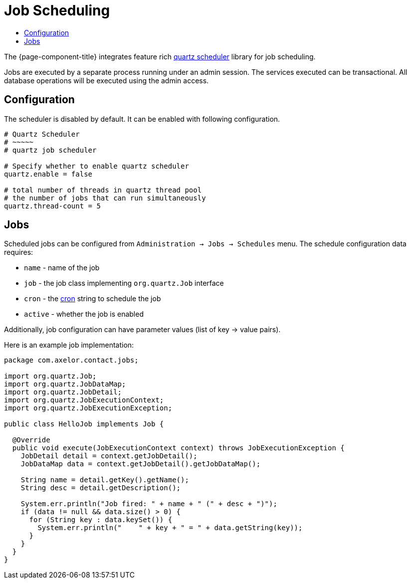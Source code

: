 = Job Scheduling
:toc:
:toc-title:

:url-quartz: https://quartz-scheduler.org/
:url-cron: https://www.quartz-scheduler.org/documentation/quartz-2.3.0/tutorials/crontrigger.html

The {page-component-title} integrates feature rich {url-quartz}[quartz scheduler] library
for job scheduling.

Jobs are executed by a separate process running under an admin session. The
services executed can be transactional. All database operations will be executed
using the admin access.

== Configuration

The scheduler is disabled by default. It can be enabled with following
configuration.

[source,properties]
----
# Quartz Scheduler
# ~~~~~
# quartz job scheduler

# Specify whether to enable quartz scheduler
quartz.enable = false

# total number of threads in quartz thread pool
# the number of jobs that can run simultaneously
quartz.thread-count = 5
----

== Jobs

Scheduled jobs can be configured from `Administration -> Jobs -> Schedules` menu.
The schedule configuration data requires:

* `name` - name of the job
* `job` - the job class implementing `org.quartz.Job` interface
* `cron` - the {url-cron}[cron] string to schedule the job
* `active` - whether the job is enabled

Additionally, job configuration can have parameter values (list of key -> value pairs).

Here is an example job implementation:

[source,java]
----
package com.axelor.contact.jobs;

import org.quartz.Job;
import org.quartz.JobDataMap;
import org.quartz.JobDetail;
import org.quartz.JobExecutionContext;
import org.quartz.JobExecutionException;

public class HelloJob implements Job {

  @Override
  public void execute(JobExecutionContext context) throws JobExecutionException {
    JobDetail detail = context.getJobDetail();
    JobDataMap data = context.getJobDetail().getJobDataMap();

    String name = detail.getKey().getName();
    String desc = detail.getDescription();

    System.err.println("Job fired: " + name + " (" + desc + ")");
    if (data != null && data.size() > 0) {
      for (String key : data.keySet()) {
        System.err.println("    " + key + " = " + data.getString(key));
      }
    }
  }
}
----
